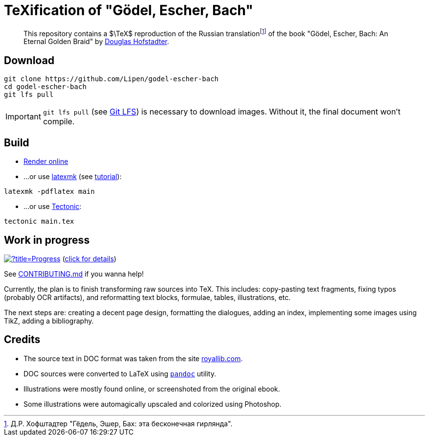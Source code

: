 = TeXification of "Gödel, Escher, Bach"
:hide-uri-scheme:

ifdef::env-github[]
:tip-caption: :bulb:
:note-caption: :information_source:
:important-caption: :heavy_exclamation_mark:
:caution-caption: :fire:
:warning-caption: :warning:
endif::[]

:fn-rus: footnote:[Д.Р. Хофштадтер "Гёдель, Эшер, Бах: эта бесконечная гирлянда".]
> This repository contains a $\TeX$ reproduction of the Russian translation{fn-rus} of the book "Gödel, Escher, Bach: An Eternal Golden Braid" by link:https://en.wikipedia.org/wiki/Douglas_Hofstadter[Douglas Hofstadter].

== Download

[source]
----
git clone https://github.com/Lipen/godel-escher-bach
cd godel-escher-bach
git lfs pull
----

IMPORTANT: `git lfs pull` (see link:https://git-lfs.github.com[Git LFS]) is necessary to download images. Without it, the final document won't compile.

== Build

* link:https://texlive2020.latexonline.cc/compile?git=https://github.com/Lipen/godel-escher-bach&target=main.tex&command=pdflatex[Render online]

* ...or use link:https://personal.psu.edu/~jcc8/software/latexmk[latexmk] (see link:https://mg.readthedocs.io/latexmk.html[tutorial]):

[source]
----
latexmk -pdflatex main
----

* ...or use link:https://tectonic-typesetting.github.io[Tectonic]:

[source]
----
tectonic main.tex
----

== Work in progress

image:https://progress-bar.dev/40/?title=Progress[link="progress.adoc"] (link:progress.adoc[click for details])

See link:CONTRIBUTING.md[] if you wanna help!

Currently, the plan is to finish transforming raw sources into TeX. This includes: copy-pasting text fragments, fixing typos (probably OCR artifacts), and reformatting text blocks, formulae, tables, illustrations, etc.

The next steps are: creating a decent page design, formatting the dialogues, adding an index, implementing some images using TikZ, adding a bibliography.

== Credits

* The source text in DOC format was taken from the site https://royallib.com.
* DOC sources were converted to LaTeX using link:https://pandoc.org[`pandoc`] utility.
* Illustrations were mostly found online, or screenshoted from the original ebook.
* Some illustrations were automagically upscaled and colorized using Photoshop.
